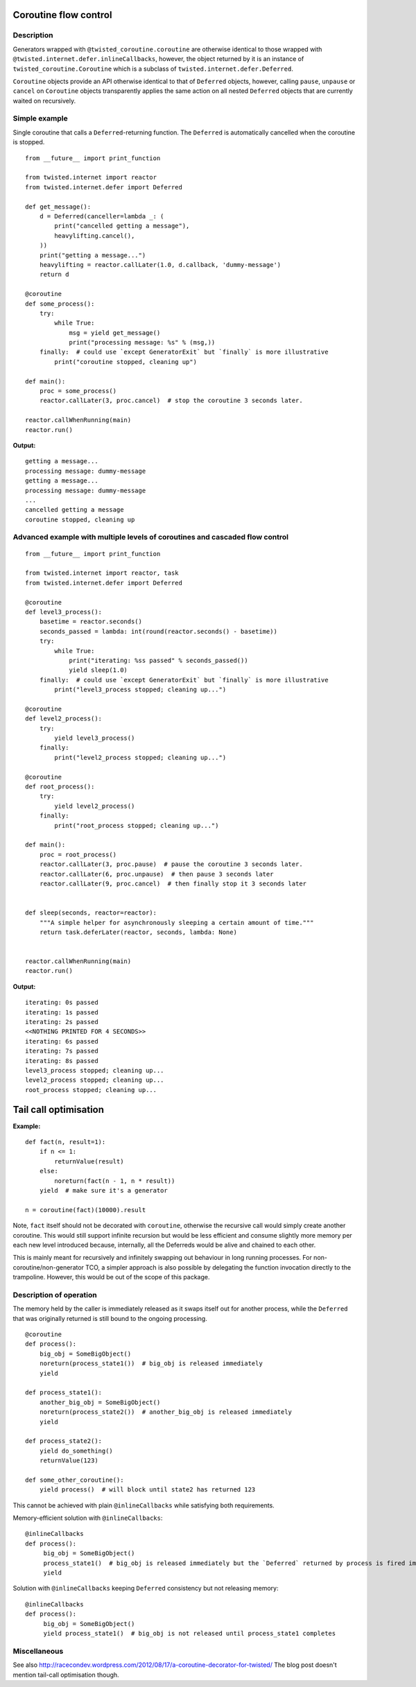 Coroutine flow control
======================

Description
-----------

Generators wrapped with ``@twisted_coroutine.coroutine`` are otherwise identical to those wrapped with
``@twisted.internet.defer.inlineCallbacks``, however, the object returned by it is an instance of
``twisted_coroutine.Coroutine`` which is a subclass of ``twisted.internet.defer.Deferred``.

``Coroutine`` objects provide an API otherwise identical to that of ``Deferred`` objects, however, calling ``pause``,
``unpause`` or ``cancel`` on ``Coroutine`` objects transparently applies the same action on all nested ``Deferred``
objects that are currently waited on recursively.

Simple example
--------------

Single coroutine that calls a ``Deferred``-returning function. The ``Deferred`` is automatically cancelled when the
coroutine is stopped.

::

    from __future__ import print_function

    from twisted.internet import reactor
    from twisted.internet.defer import Deferred

    def get_message():
        d = Deferred(canceller=lambda _: (
            print("cancelled getting a message"),
            heavylifting.cancel(),
        ))
        print("getting a message...")
        heavylifting = reactor.callLater(1.0, d.callback, 'dummy-message')
        return d

    @coroutine
    def some_process():
        try:
            while True:
                msg = yield get_message()
                print("processing message: %s" % (msg,))
        finally:  # could use `except GeneratorExit` but `finally` is more illustrative
            print("coroutine stopped, cleaning up")

    def main():
        proc = some_process()
        reactor.callLater(3, proc.cancel)  # stop the coroutine 3 seconds later.

    reactor.callWhenRunning(main)
    reactor.run()

**Output:**

::

    getting a message...
    processing message: dummy-message
    getting a message...
    processing message: dummy-message
    ...
    cancelled getting a message
    coroutine stopped, cleaning up


Advanced example with multiple levels of coroutines and cascaded flow control
-----------------------------------------------------------------------------

::

    from __future__ import print_function

    from twisted.internet import reactor, task
    from twisted.internet.defer import Deferred

    @coroutine
    def level3_process():
        basetime = reactor.seconds()
        seconds_passed = lambda: int(round(reactor.seconds() - basetime))
        try:
            while True:
                print("iterating: %ss passed" % seconds_passed())
                yield sleep(1.0)
        finally:  # could use `except GeneratorExit` but `finally` is more illustrative
            print("level3_process stopped; cleaning up...")

    @coroutine
    def level2_process():
        try:
            yield level3_process()
        finally:
            print("level2_process stopped; cleaning up...")

    @coroutine
    def root_process():
        try:
            yield level2_process()
        finally:
            print("root_process stopped; cleaning up...")

    def main():
        proc = root_process()
        reactor.callLater(3, proc.pause)  # pause the coroutine 3 seconds later.
        reactor.callLater(6, proc.unpause)  # then pause 3 seconds later
        reactor.callLater(9, proc.cancel)  # then finally stop it 3 seconds later


    def sleep(seconds, reactor=reactor):
        """A simple helper for asynchronously sleeping a certain amount of time."""
        return task.deferLater(reactor, seconds, lambda: None)


    reactor.callWhenRunning(main)
    reactor.run()

**Output:**

::

    iterating: 0s passed
    iterating: 1s passed
    iterating: 2s passed
    <<NOTHING PRINTED FOR 4 SECONDS>>
    iterating: 6s passed
    iterating: 7s passed
    iterating: 8s passed
    level3_process stopped; cleaning up...
    level2_process stopped; cleaning up...
    root_process stopped; cleaning up...


Tail call optimisation
======================

**Example:**

::

    def fact(n, result=1):
        if n <= 1:
            returnValue(result)
        else:
            noreturn(fact(n - 1, n * result))
        yield  # make sure it's a generator

    n = coroutine(fact)(10000).result

Note, ``fact`` itself should not be decorated with ``coroutine``, otherwise the recursive call would simply create
another coroutine. This would still support infinite recursion but would be less efficient and consume slightly more
memory per each new level introduced because, internally, all the Deferreds would be alive and chained to each other.

This is mainly meant for recursively and infinitely swapping out behaviour in long running processes. For
non-coroutine/non-generator TCO, a simpler approach is also possible by delegating the function invocation directly
to the trampoline. However, this would be out of the scope of this package.

Description of operation
------------------------

The memory held by the caller is immediately released as it swaps itself out for another process, while the ``Deferred``
that was originally returned is still bound to the ongoing processing.

::

    @coroutine
    def process():
        big_obj = SomeBigObject()
        noreturn(process_state1())  # big_obj is released immediately
        yield

    def process_state1():
        another_big_obj = SomeBigObject()
        noreturn(process_state2())  # another_big_obj is released immediately
        yield

    def process_state2():
        yield do_something()
        returnValue(123)

    def some_other_coroutine():
        yield process()  # will block until state2 has returned 123

This cannot be achieved with plain ``@inlineCallbacks`` while satisfying both requirements.

Memory-efficient solution with ``@inlineCallbacks``:

::

    @inlineCallbacks
    def process():
         big_obj = SomeBigObject()
         process_state1()  # big_obj is released immediately but the `Deferred` returned by process is fired immediately
         yield

Solution with ``@inlineCallbacks`` keeping ``Deferred`` consistency but not releasing memory:

::

    @inlineCallbacks
    def process():
         big_obj = SomeBigObject()
         yield process_state1()  # big_obj is not released until process_state1 completes


Miscellaneous
-------------

See also http://racecondev.wordpress.com/2012/08/17/a-coroutine-decorator-for-twisted/
The blog post doesn't mention tail-call optimisation though.
